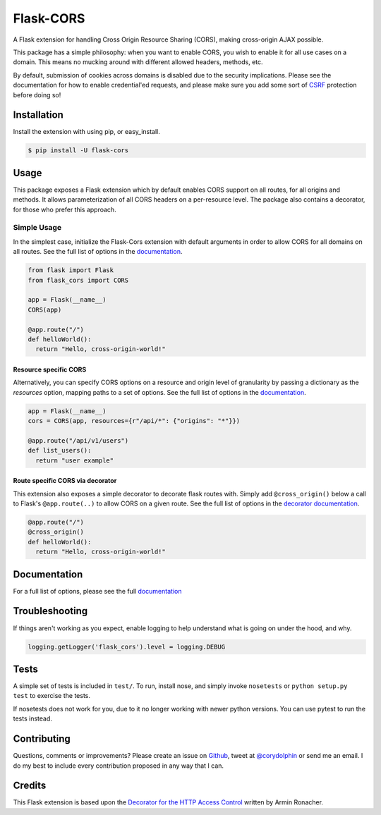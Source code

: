 Flask-CORS
==========

|Build Status| |Latest Version| |Supported Python versions|
|License|

A Flask extension for handling Cross Origin Resource Sharing (CORS), making cross-origin AJAX possible.

This package has a simple philosophy: when you want to enable CORS, you wish to enable it for all use cases on a domain.
This means no mucking around with different allowed headers, methods, etc.

By default, submission of cookies across domains is disabled due to the security implications.
Please see the documentation for how to enable credential'ed requests, and please make sure you add some sort of `CSRF <http://en.wikipedia.org/wiki/Cross-site_request_forgery>`__ protection before doing so!

Installation
------------

Install the extension with using pip, or easy\_install.

.. code:: bash

    $ pip install -U flask-cors

Usage
-----

This package exposes a Flask extension which by default enables CORS support on all routes, for all origins and methods.
It allows parameterization of all CORS headers on a per-resource level.
The package also contains a decorator, for those who prefer this approach.

Simple Usage
~~~~~~~~~~~~

In the simplest case, initialize the Flask-Cors extension with default arguments in order to allow CORS for all domains on all routes.
See the full list of options in the `documentation <https://flask-cors.readthedocs.io/en/latest/api.html#extension>`__.

.. code:: python


    from flask import Flask
    from flask_cors import CORS

    app = Flask(__name__)
    CORS(app)

    @app.route("/")
    def helloWorld():
      return "Hello, cross-origin-world!"

Resource specific CORS
^^^^^^^^^^^^^^^^^^^^^^

Alternatively, you can specify CORS options on a resource and origin level of granularity by passing a dictionary as the `resources` option, mapping paths to a set of options.
See the full list of options in the `documentation <https://flask-cors.readthedocs.io/en/latest/api.html#extension>`__.

.. code:: python

    app = Flask(__name__)
    cors = CORS(app, resources={r"/api/*": {"origins": "*"}})

    @app.route("/api/v1/users")
    def list_users():
      return "user example"

Route specific CORS via decorator
^^^^^^^^^^^^^^^^^^^^^^^^^^^^^^^^^

This extension also exposes a simple decorator to decorate flask routes with.
Simply add ``@cross_origin()`` below a call to Flask's ``@app.route(..)`` to allow CORS on a given route.
See the full list of options in the `decorator documentation <https://flask-cors.readthedocs.io/en/latest/api.html#decorator>`__.

.. code:: python

    @app.route("/")
    @cross_origin()
    def helloWorld():
      return "Hello, cross-origin-world!"

Documentation
-------------

For a full list of options, please see the full `documentation <https://flask-cors.readthedocs.io/en/latest/api.html>`__

Troubleshooting
---------------

If things aren't working as you expect, enable logging to help understand what is going on under the hood, and why.

.. code:: python

    logging.getLogger('flask_cors').level = logging.DEBUG


Tests
-----

A simple set of tests is included in ``test/``.
To run, install nose, and simply invoke ``nosetests`` or ``python setup.py test`` to exercise the tests.

If nosetests does not work for you, due to it no longer working with newer python versions.
You can use pytest to run the tests instead.

Contributing
------------

Questions, comments or improvements?
Please create an issue on `Github <https://github.com/corydolphin/flask-cors>`__, tweet at `@corydolphin <https://twitter.com/corydolphin>`__ or send me an email.
I do my best to include every contribution proposed in any way that I can.

Credits
-------

This Flask extension is based upon the `Decorator for the HTTP Access Control <https://web.archive.org/web/20190128010149/http://flask.pocoo.org/snippets/56/>`__ written by Armin Ronacher.

.. |Build Status| image:: https://github.com/corydolphin/flask-cors/actions/workflows/unittests.yaml/badge.svg
   :target: https://travis-ci.org/corydolphin/flask-cors
.. |Latest Version| image:: https://img.shields.io/pypi/v/Flask-Cors.svg
   :target: https://pypi.python.org/pypi/Flask-Cors/
.. |Supported Python versions| image:: https://img.shields.io/pypi/pyversions/Flask-Cors.svg
   :target: https://img.shields.io/pypi/pyversions/Flask-Cors.svg
.. |License| image:: http://img.shields.io/:license-mit-blue.svg
   :target: https://pypi.python.org/pypi/Flask-Cors/
